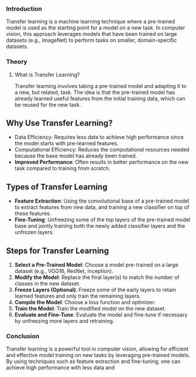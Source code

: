 *** Introduction
Transfer learning is a machine learning technique where a pre-trained model is used as the starting point for a model on a new task.
In computer vision, this approach leverages models that have been trained on large datasets (e.g., ImageNet) to perform tasks on smaller, domain-specific datasets.

*** Theory
**** What is Transfer Learning?
Transfer learning involves taking a pre-trained model and adapting it to a new, but related, task.
The idea is that the pre-trained model has already learned useful features from the initial training data, which can be reused for the new task.

** Why Use Transfer Learning?
- Data Efficiency: Requires less data to achieve high performance since the model starts with pre-learned features.
- Computational Efficiency: Reduces the computational resources needed because the base model has already been trained.
- **Improved Performance**: Often results in better performance on the new task compared to training from scratch.

** Types of Transfer Learning
- **Feature Extraction**: Using the convolutional base of a pre-trained model to extract features from new data, and training a new classifier on top of these features.
- **Fine-Tuning**: Unfreezing some of the top layers of the pre-trained model base and jointly training both the newly added classifier layers and the unfrozen layers.

** Steps for Transfer Learning
1. **Select a Pre-Trained Model**: Choose a model pre-trained on a large dataset (e.g., VGG16, ResNet, Inception).
2. **Modify the Model**: Replace the final layer(s) to match the number of classes in the new dataset.
3. **Freeze Layers (Optional)**: Freeze some of the early layers to retain learned features and only train the remaining layers.
4. **Compile the Model**: Choose a loss function and optimizer.
5. **Train the Model**: Train the modified model on the new dataset.
6. **Evaluate and Fine-Tune**: Evaluate the model and fine-tune if necessary by unfreezing more layers and retraining.


*** Conclusion
Transfer learning is a powerful tool in computer vision, allowing for efficient and effective model training on new tasks by leveraging pre-trained models. By using techniques such as feature extraction and fine-tuning, one can achieve high performance with less data and 
